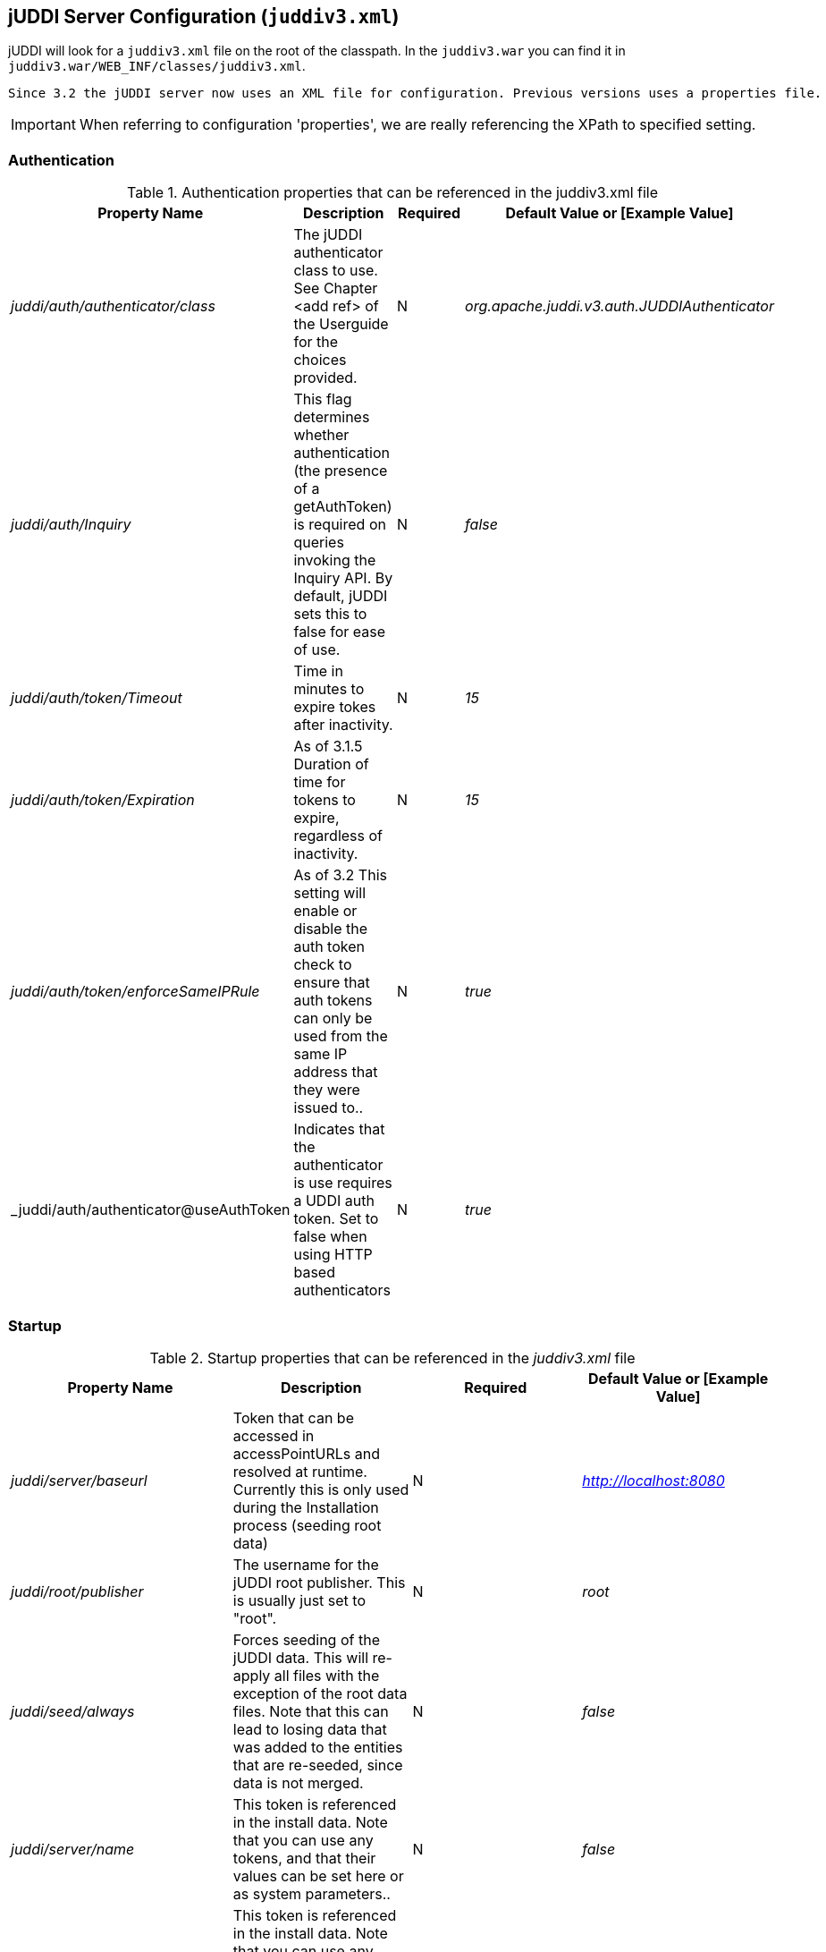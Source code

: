 [[jUDDIServerConfig]]
== jUDDI Server Configuration (`juddiv3.xml`)

jUDDI will look for a `juddiv3.xml` file on the root of the classpath. In the `juddiv3.war` you can find it in `juddiv3.war/WEB_INF/classes/juddiv3.xml`.
----
Since 3.2 the jUDDI server now uses an XML file for configuration. Previous versions uses a properties file.
----

IMPORTANT: When referring to configuration 'properties', we are really referencing the XPath to specified setting.

=== Authentication

.Authentication properties that can be referenced in the juddiv3.xml file
[options="header"]
|===========================================================================================
|Property Name                   |Description       |Required       |Default Value or [Example Value]
|_juddi/auth/authenticator/class_            |The jUDDI authenticator class to use. See Chapter <add ref> of the Userguide for the choices provided. |N                         |_org.apache.juddi.v3.auth.JUDDIAuthenticator_
|_juddi/auth/Inquiry_      |This flag determines whether authentication (the presence of a getAuthToken) is required on queries invoking the Inquiry API. By default, jUDDI sets this to false for ease of use.|N  |_false_

|_juddi/auth/token/Timeout_      |Time in minutes to expire tokes after inactivity.|N  |_15_
|_juddi/auth/token/Expiration_   |As of 3.1.5 Duration of time for tokens to expire, regardless of inactivity.|N  |_15_
|_juddi/auth/token/enforceSameIPRule_   |As of 3.2 This setting will enable or disable the auth token check to ensure that auth tokens can only be used from the same IP address that they were issued to..|N  |_true_
|_juddi/auth/authenticator@useAuthToken | Indicates that the authenticator is use requires a UDDI auth token. Set to false when using HTTP based authenticators | N | _true_

|===========================================================================================

=== Startup

.Startup properties that can be referenced in the _juddiv3.xml_ file
[options="header"]
|===========================================================================================
|Property Name                   |Description         |Required     |Default Value or [Example Value]
|_juddi/server/baseurl_          |Token that can be accessed in accessPointURLs and resolved at runtime. Currently this is only used during the Installation process (seeding root data) |N   |_http://localhost:8080_
|_juddi/root/publisher_       | The username for the jUDDI root publisher. This is usually just set to "root". |N|_root_
|_juddi/seed/always_            | Forces seeding of the jUDDI data. This will re-apply all files with the exception of the root data files. Note that this can lead to losing data that was added to the entities that are re-seeded, since data is not merged.|N |_false_

|_juddi/server/name_            | This token is referenced in the install data. Note that you can use any tokens, and that their values can be set here or as system parameters..|N |_false_
|_juddi/server/port_            | This token is referenced in the install data. Note that you can use any tokens, and that their values can be set here or as system parameters..|N |_false_
|_juddi/nodeId_            | The Node ID uniquely identifies this server. Use caution when changing the Node ID after jUDDI has been started, you may not be able to edit any existing entities! ..|N |_uddi:juddi.apache.org:node1_

|_juddi//load/install/data_ | This property allows you to cancel loading of the jUDDI install data.|N | false
|_juddi/locale_ | The default local to use. This currently is not used. |N|_en_US_
|_juddi/operatorEmailAddress_ | The UDDI Operator Contact Email Address. This currently is not used. |N|_admin@juddi.org_
|_juddi/persistenceunit.name_ | The persistence name for the jUDDI database that is specified in the persistence.xml file.|N
|juddiDatabase
|_juddi/configuration/reload/delay_ |The time in milliseconds in which juddiv3.xmlis polled for changes.|N|5000
|===========================================================================================

CAUTION: Take caution in changing the  jUDDI Node ID. If jUDDI has already been started at least once and the Node ID is changed, an existing records will not be editable. If you want to change from the default value, do so before you first start jUDDI by editing the configuration file.

=== Email

.As of 3.1.5, jUDDI supports Email delivery options for Subscription API functions. Email properties can be referenced in the _juddiv3.xml_ file.
Starting with 3.2.1, jUDDI can now send a test email via the juddiv3.war/admin console.
[options="header"]
|===========================================================================================
|Property Name                   |Description         |Required     |Default Value or [Example Value]
|_juddi/mail/smtp/from_          |The Operator's Email address|Y|[_jUDDI@example.org_]
|_juddi/mail/smtp/host_          |The hostname of the SMTP server|Y|[_localhost_]
|_juddi/mail/smtp/port_          |The portname of the SMTP server|Y|[_25_]
|_juddi/mail/smtp/socketFactory.class_ |If set, specifies the name of a class that implements the _javax.net.SocketFactory interface_. This class will be used to create SMTP sockets. |N|
|_juddi/mail/smtp/socketFactory/fallback_|If set to true, failure to create a socket using the specified socket factory class will cause the socket to be created using the _java.net.Socket_ class. Defaults to true. |N|_true_
|_juddi/mail/smtp/starttls/enable_|f true, enables the use of the STARTTLS command (if supported by the server) to switch the connection to a TLS-protected connection before issuing any login commands. Note that an appropriate trust store must configured so that the client will trust the server's certificate. Defaults to false. |N|_false_
|_juddi/mail/smtp/socketFactory/port_|Specifies the port to connect to when using the specified socket factory. If not set, the default port will be used. |N|[_465_]
|_juddi/mail/smtp/auth_|If true, attempt to authenticate the user using the AUTH command. Defaults to false.|N|[_false_]
|_juddi/mail/smtp/user_|Username used to authenticate to the SMTP server|Y, if _juddi/mail/smtp/auth_ is true|[_juddi@apache.org_]
|_juddi/mail/smtp/password_|Username used to authenticate to the SMTP server|Y, if _juddi/mail/smtp/auth_ is true|[_secret_]
|_juddi/mail/smtp/password@encrypted_|If the password is encrypted, the setting juddi/cryptor is the Cryptographic provider used to decrypt at runtime.|Y, if _juddi/mail/smtp/auth_ is true|false

|===========================================================================================

=== Query Properties

.Query properties that can be referenced in the _juddiv3.xml_ file
[options="header"]
|===========================================================================================
|Property Name                   |Description         |Required     |Default Value or [Example Value]
|_juddi/maxBusinessesPerPublisher_          |The maximum number of UDDI Businesses that can be registered  per publisher. A value of '-1' indicates any number of businesses is allowed (These values can be overridden at the individual publisher level)| N| -1
|_juddi/maxServicesPerBusiness_|The maximum number of UDDI BusinessServices allowed per Business. A value of '-1' indicates any number of artifacts is valid (These values can be
# overridden at the individual publisher level).|N|-1
|_juddi/maxBindingsPerService_ | The maximum number of UDDI TemplateBindings allowed per BusinessService. A value of '-1' indicates any number of artifacts is valid (These values can be overridden at the individual publisher level).|N|-1
|_juddi/maxTModelsPerPublisher_|The maximum number of TModels allowed per publisher. A value of '-1' indicates any number of artifacts is valid (These values can be overridden at the individual publisher level).|N|-1
|_juddi/maxInClause_ | The maximum number of "IN" clause parameters.  Some RDMBS limit the number of parameters allowed in a SQL "IN" clause. |Y|[_1000_]
|_juddi/maxNameElementsAllowed_| The maximum name size and maximum number of name elements allows in several of the _FindXxxx_ and _SaveXxxx_ UDDI functions |N|[_5_]
|_juddi/maxNameLength_ | The maximum name size of name elements|N|[_255_]
|_juddi/maxRows_ | The maximum number of rows returned in a find_* operation.  Each call can set this independently, but this property defines a global maximum. This is related to the _maxInClause_ setting (the same?).|N|1000
|===========================================================================================

=== RMI Proxy 

.These properties are used to bring up RMI server socket. The settings allow for registering this service to JNDI.

RMI Proxy properties that can be referenced in the _juddiv3.xml_ file and is only used by RMITransport.
[options="header"]
|===========================================================================================
|Property Name                   |Description         |Required     |Default Value or [Example Value]
|_juddi/proxy/factory/initial_ | JNDI Contect Facory    |N|[_org.jnp.interfaces.NamingContextFactory_]
|_juddi/proxy/provider/url_    | JNDI Provider Address  |N|[_jnp://localhost:1099_]
|_juddi/proxy/factory/url/pkg_ | JNDI Naming Convention |N|[_org.jboss.naming_]
|===========================================================================================

=== Key Generation and Cryptography

.UDDI Key generation properties that can be referenced in the `juddiv3.xml` file.
[options="header"]
|===========================================================================================
|Property Name                   |Description         |Required     |Default Value or [Example Value]
|_juddi/cryptor_ | jUDDI Cryptor implementation class that jUDDI will use to encrypt and decrypt password settings |N|_org.apache.juddi.cryptor.DefaultCryptor_
|_juddi/keygenerator_ | Key generator implementation that jUDDI will use to create UDDI keys if no key is passed in by the user.|N|_org.apache.juddi.keygen.KeyGenerator_
|_juddi/uuidgen _ | UUID generator implementation that jUDDI will use to create UUIDs.|N|_org.apache.juddi.uuidgen.DefaultUUIDGen_
|===========================================================================================

=== Subscription

.Subscription properties that can be referenced in the _juddiv3.xml_ file.
[options="header"]
|===========================================================================================
|Property Name                   |Description         |Required     |Default Value or [Example Value]
|_juddi/subscription/expiration/days_|Days before a subscription expires|N|[_30_]
|_juddi/subscription/chunkexpiration/minutes_| Minutes before a "chunked" subscription call expires|N|[_5_]
|_juddi/notification/interval_|Specifies the interval at which the notification timer triggers. This is the upper boundary set by the registry. Between the user defined endDate of a Subscription and this value, the registry will pick the earliest date.|N|_3000000_
|_juddi/notification/start/buffer_|Specifies the amount of time to wait before the notification timer initially fires|N|20000
|_juddi/notification/acceptableLagtime_|Specifies the amount of time (in ms) from which to determine if the server is overload and to skip notifications. Notifications during this cycle will not be repeated (i.e. never be delivered)|N|10000
|_juddi/notification/maxTries_|Specifies the number of times to attempt the delivery of messages to subscribers.|N|3
|_juddi/notification/maxTriesResetInterval_|Once the maximum delivery attempts have been made, the server will add that endpoint to an ignore list, which is reset every N ms.|N|600000
|_juddi/notification/sendAuthTokenWithResultList_|Sends a valid authentication token for the owning user of the subscription in the subscription notification result message. Unless it is specifically needed, this is recommended to be set to false.|N|false
|===========================================================================================

=== Custody Transfer

.Transfer properties that can be referenced in the _juddiv3.xml file.
[options="header"]
|===========================================================================================
|Property Name                   |Description         |Required     |Default Value or [Example Value]
|_juddi/transfer/expiration/days_|Days before a transfer request expires.|N|[_3_]
|===========================================================================================


=== Validation

.These settings are for validating the data that users store in jUDDI. They can be referenced in the _juddiv3.xml file.
[options="header"]
|===========================================================================================
|Property Name                   |Description         |Required     |Default Value or [Example Value]
|_juddi/validation/enforceReferentialIntegrity_|As of 3.1.5 This setting will force referential integrity for all tModels (except keyGenerators), category bags, bindingTemplate/AccessPoint/hostingRedirector (referencing another host), tModelInstanceParms and anything else that references a KeyName default value is true. Set to false for backwards compatibility or for a more lax registry.|N|[_true_]
|===========================================================================================


=== Logging

.These properties are used to enable additional logging capabilities.

Logging properties that can be referenced in the _juddiv3.xml_ file.
[options="header"]
|===========================================================================================
|Property Name                   		|Description         |Required     |Default Value or [Example Value]
|_juddi/logging/logInquirySearchPayloads| Enables request payload logging for the Inquiry Find apis    |N| false
|===========================================================================================

=== Performance

.These properties are used to enable or disable certain capabilities based on performance considerations.

Perofrmance properties are referenced in the _juddiv3.xm_ file.
[options="header"]
|===========================================================================================
|Property Name                   		|Description         |Required     |Default Value or [Example Value]
|_juddi/performance/enableFindBusinessTModelBagFiltering| UDDI defines a mechansim to filter findBusiness relates based on tModelInstanceInfo within their service's binding templates. This is an expensive operation and will cause significant performance degredation on larger registries. For spec complliance, it should be set to true. We suspect it's not a commonly used feature and recommend setting this to false.    |N| true
|===========================================================================================


=== Deploying two or more jUDDI server on the same application server

.It is possible to deploy one or more jUDDI servers to the same application server. You will need copy the juddiv3.war archive (let's say you copied it to juddiv3a.war), and change the following settings to have it connect to a different database:

1. edit the `juddiv3a/META-INF/context.xml` (and `conf/Catalina/localhost/juddiv3a.xml`) to use the _jdbc/JuddiADS_ datasource, and add 'a' to the url: `url="jdbc:derby:target/juddi-derby-test-db-v3a;create=true"`
2. edit the _juddiv3a/WEB-INF/classes/META-INF/persistence.xml_ to use `<non-jta-data-source>java:comp/env/jdbc/JuddiADS` and `persistence-unit name="juddiADatabase"`
3. edit the _juddiv3a/WEB-INF/classes/juddiv3.xml_ to have
`<persistenceunit><name>juddiADatabase</name></persistenceunit>`

This will create a new jUDDI server under the http://localhost:8080/juddiv3a url which connects to the juddi-derby-test-db-v3a Derby database.


=== jUDDI GUI Configuration

The jUDDI GUI (juddi-gui.war) has one place for configuration settings, the jUDDI Client config file.

=== jUDDI Client uddi.xml Settings

Defined in WEB-INF/classes/META-INF/uddi.xml, there are many settings to configure. All of these are clearly defined by the jUDDI Client Configuration Guide. The juddi-gui, uses things a bit differently, so here are the relevant parts to use. Note: this is xpath notation.

* uddi/client/nodes/properties, not used

* uddi/client/clerks, not used

* uddi/client/nodes/node, all URLs except juddiApiUrl (not used)

* uddi/client/signature, all validation related settings

* uddi/client/subscriptionCallbacks, not used

* uddi/client/XtoWsdl, not used

In addition, there a special section added just for the juddi-gui.war

.jUDDI GUI Configuration
[options="header"]
|===========================================================================================
|Property Name                   |Description       |Required       |Default Value or [Example Value]
|_uddi/config/props/authtype_            |This controls the authentication mode to connect to a UDDI server. Most implementations of UDDI use the security service, however others use HTTP based authentication. In this case, us the value of 'HTTP', otherwise 'UDDI_AUTH' |Y                         |_UDDI_AUTH_

|_uddi/config/props/enableAutomaticLogouts_      |This flag determines whether automatic logouts is enabled. By default, jUDDI-gui sets this to false for ease of use. (true/false)|N  |_false_

|_udddi/config/props/enableAutomaticLogouts/duration_      |Time in milliseconds to force an automatic logout after inactivity.|N  |_900000_
|_uddi/config/props/configLocalHostOnly_  |If false, the configuration page will be available from anywhere. If true, it will only be accessible from the server hosting juddi-gui. (true/false) |N   |_true_


|===========================================================================================

=== Encryption Keys

By default, the juddi-gui will use a randomly generated AES encryption key to help protect user credentials stored in the session object. This key is generated using the "StartupServlet" defined in the web.xml file of juddi-gui.war/WEB-INF/web.xml and then it is stored at the path juddi-gui.war/META-INF/config.properties@key. 

If the start up servlet fails to start, any authenticate operation of the juddi-gui will fail.

IMPORTANT: The user account that the container for juddi-gui runs as must have write access to the file juddi-gui.war/META-INF/config.properties.

=== Customizing the juddi-gui

The juddi-gui has a mechanism that you can use to alter the appearance of every page. This is typically used for organizations that require legal notifications, banners or warnings on every page for one reason or another. To add your own html to every page, edit the file in 
----
juddi-gui/user/banner.jsp
----
